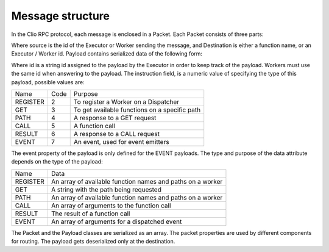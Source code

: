 Message structure
=================

In the Clio RPC protocol, each message is enclosed in a Packet. Each Packet
consists of three parts:

.. mermaid::

  classDiagram
    class Packet {
      +String source
      +String destination
      +Buffer payload
    }

Where source is the id of the Executor or Worker sending the message,
and Destination is either a function name, or an Executor / Worker id.
Payload contains serialized data of the following form:

.. mermaid::

  classDiagram
    class Payload {
      +String id
      +UInt8 instruction
      +String? event
      +Any data
    }

Where id is a string id assigned to the payload by the Executor in order
to keep track of the payload. Workers must use the same id when answering
to the payload. The instruction field, is a numeric value of specifying the
type of this payload, possible values are: 

+----------+------+--------------------------------------+
| Name     | Code | Purpose                              |
+----------+------+--------------------------------------+
| REGISTER | 2    | To register a Worker on a Dispatcher |
+----------+------+--------------------------------------+
| GET      | 3    | To get available functions on a      |
|          |      | specific path                        |
+----------+------+--------------------------------------+
| PATH     | 4    | A response to a GET request          |
+----------+------+--------------------------------------+
| CALL     | 5    | A function call                      |
+----------+------+--------------------------------------+
| RESULT   | 6    | A response to a CALL request         |
+----------+------+--------------------------------------+
| EVENT    | 7    | An event, used for event emitters    |
+----------+------+--------------------------------------+

The event property of the payload is only defined for the EVENT payloads.
The type and purpose of the data attribute depends on the type of the payload:

+----------+----------------------------------------------+
| Name     | Data                                         |
+----------+----------------------------------------------+
| REGISTER | An array of available function names         |
|          | and paths on a worker                        |
+----------+----------------------------------------------+
| GET      | A string with the path being requested       |
+----------+----------------------------------------------+
| PATH     | An array of available function names         |
|          | and paths on a worker                        |
+----------+----------------------------------------------+
| CALL     | An array of arguments to the function call   |
+----------+----------------------------------------------+
| RESULT   | The result of a function call                |
+----------+----------------------------------------------+
| EVENT    | An array of arguments for a dispatched event |
+----------+----------------------------------------------+

The Packet and the Payload classes are serialized as an array. The packet
properties are used by different components for routing. The payload gets
deserialized only at the destination.